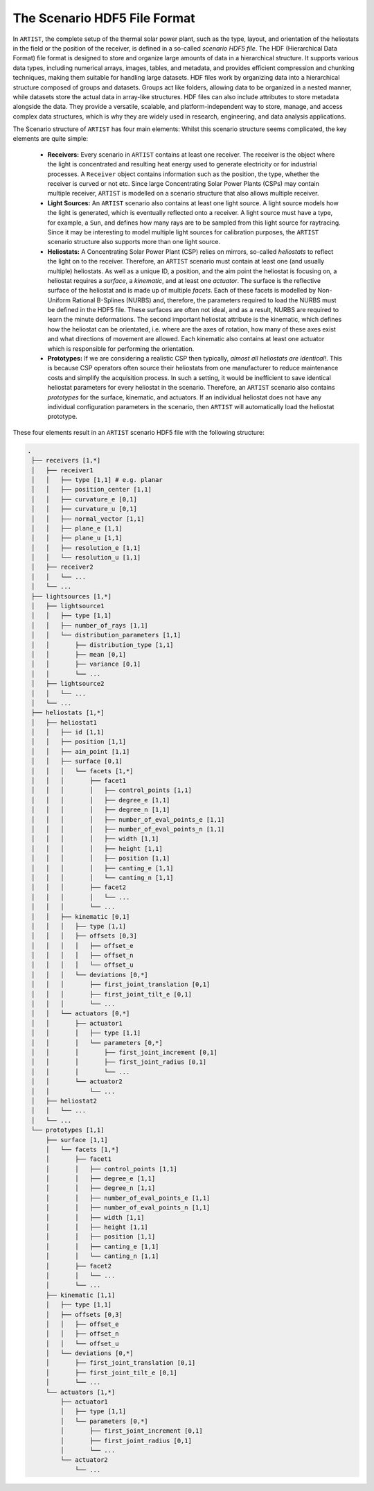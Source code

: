 .. scenario:

The Scenario HDF5 File Format
=============================

In ``ARTIST``, the complete setup of the thermal solar power plant, such as the type, layout, and orientation of the
heliostats in the field or the position of the receiver, is defined in a so-called *scenario HDF5 file*. The HDF
(Hierarchical Data Format) file format is designed to store and organize large amounts of data in a hierarchical
structure. It supports various data types, including numerical arrays, images, tables, and metadata, and provides
efficient compression and chunking techniques, making them suitable for handling large datasets. HDF files work by
organizing data into a hierarchical structure composed of groups and datasets. Groups act like folders, allowing data to
be organized in a nested manner, while datasets store the actual data in array-like structures. HDF files can also
include attributes to store metadata alongside the data. They provide a versatile, scalable, and platform-independent
way to store, manage, and access complex data structures, which is why they are widely used in research, engineering,
and data analysis applications.

The Scenario structure of ``ARTIST`` has four main elements:
Whilst this scenario structure seems complicated, the key elements are quite simple:
   - **Receivers:** Every scenario in ``ARTIST`` contains at least one receiver. The receiver is the object where the
     light is concentrated and resulting heat energy used to generate electricity or for industrial processes. A
     ``Receiver`` object contains information such as the position, the type, whether the receiver is curved or not etc.
     Since large Concentrating Solar Power Plants (CSPs) may contain multiple receiver, ``ARTIST`` is modelled on a
     scenario structure that also allows multiple receiver.
   - **Light Sources:** An ``ARTIST`` scenario also contains at least one light source. A light source models how the
     light is generated, which is eventually reflected onto a receiver. A light source must have a type, for example, a
     ``Sun``, and defines how many rays are to be sampled from this light source for raytracing. Since it may be
     interesting to model multiple light sources for calibration purposes, the ``ARTIST`` scenario structure also
     supports more than one light source.
   - **Heliostats:** A Concentrating Solar Power Plant (CSP) relies on mirrors, so-called *heliostats* to reflect the
     light on to the receiver. Therefore, an ``ARTIST`` scenario must contain at least one (and usually multiple)
     heliostats. As well as a unique ID, a position, and the aim point the heliostat is focusing on, a heliostat
     requires a *surface*, a *kinematic*, and at least one *actuator*. The surface is the reflective surface of the
     heliostat and is made up of multiple *facets*. Each of these facets is modelled by Non-Uniform Rational B-Splines
     (NURBS) and, therefore, the parameters required to load the NURBS must be defined in the HDF5 file.
     These surfaces are often not ideal, and as a result, NURBS are required to learn the minute deformations. The
     second important heliostat attribute is the kinematic, which defines how the heliostat can be orientated, i.e.
     where are the axes of rotation, how many of these axes exist and what directions of movement are allowed. Each
     kinematic also contains at least one actuator which is responsible for performing the orientation.
   - **Prototypes:** If we are considering a realistic CSP then typically, *almost all heliostats are identical!*. This
     is because CSP operators often source their heliostats from one manufacturer to reduce maintenance costs and
     simplify the acquisition process. In such a setting, it would be inefficient to save identical heliostat parameters
     for every heliostat in the scenario. Therefore, an ``ARTIST`` scenario also contains *prototypes* for the surface,
     kinematic, and actuators. If an individual heliostat does not have any individual configuration parameters in the
     scenario, then ``ARTIST`` will automatically load the heliostat prototype.

These four elements result in an ``ARTIST`` scenario HDF5 file with the following structure:

.. code-block:: console

   .
    ├── receivers [1,*]
    │   ├── receiver1
    │   │   ├── type [1,1] # e.g. planar
    │   │   ├── position_center [1,1]
    │   │   ├── curvature_e [0,1]
    │   │   ├── curvature_u [0,1]
    │   │   ├── normal_vector [1,1]
    │   │   ├── plane_e [1,1]
    │   │   ├── plane_u [1,1]
    │   │   ├── resolution_e [1,1]
    │   │   └── resolution_u [1,1]
    │   ├── receiver2
    │   │   └── ...
    │   └── ...
    ├── lightsources [1,*]
    │   ├── lightsource1
    │   │   ├── type [1,1]
    │   │   ├── number_of_rays [1,1]
    │   │   └── distribution_parameters [1,1]
    │   │       ├── distribution_type [1,1]
    │   │       ├── mean [0,1]
    │   │       ├── variance [0,1]
    │   │       └── ...
    │   ├── lightsource2
    │   │   └── ...
    │   └── ...
    ├── heliostats [1,*]
    │   ├── heliostat1
    │   │   ├── id [1,1]
    │   │   ├── position [1,1]
    │   │   ├── aim_point [1,1]
    │   │   ├── surface [0,1]
    │   │   │   └── facets [1,*]
    │   │   │       ├── facet1
    │   │   │       │   ├── control_points [1,1]
    │   │   │       │   ├── degree_e [1,1]
    │   │   │       │   ├── degree_n [1,1]
    │   │   │       │   ├── number_of_eval_points_e [1,1]
    │   │   │       │   ├── number_of_eval_points_n [1,1]
    │   │   │       │   ├── width [1,1]
    │   │   │       │   ├── height [1,1]
    │   │   │       │   ├── position [1,1]
    │   │   │       │   ├── canting_e [1,1]
    │   │   │       │   └── canting_n [1,1]
    │   │   │       ├── facet2
    │   │   │       │   └── ...
    │   │   │       └── ...
    │   │   ├── kinematic [0,1]
    │   │   │   ├── type [1,1]
    │   │   │   ├── offsets [0,3]
    │   │   │   │   ├── offset_e
    │   │   │   │   ├── offset_n
    │   │   │   │   └── offset_u
    │   │   │   └── deviations [0,*]
    │   │   │       ├── first_joint_translation [0,1]
    │   │   │       ├── first_joint_tilt_e [0,1]
    │   │   │       └── ...
    │   │   └── actuators [0,*]
    │   │       ├── actuator1
    │   │       │   ├── type [1,1]
    │   │       │   └── parameters [0,*]
    │   │       │       ├── first_joint_increment [0,1]
    │   │       │       ├── first_joint_radius [0,1]
    │   │       │       └── ...
    │   │       └── actuator2
    │   │           └── ...
    │   ├── heliostat2
    │   │   └── ...
    │   └── ...
    └── prototypes [1,1]
        ├── surface [1,1]
        │   └── facets [1,*]
        │       ├── facet1
        │       │   ├── control_points [1,1]
        │       │   ├── degree_e [1,1]
        │       │   ├── degree_n [1,1]
        │       │   ├── number_of_eval_points_e [1,1]
        │       │   ├── number_of_eval_points_n [1,1]
        │       │   ├── width [1,1]
        │       │   ├── height [1,1]
        │       │   ├── position [1,1]
        │       │   ├── canting_e [1,1]
        │       │   └── canting_n [1,1]
        │       ├── facet2
        │       │   └── ...
        │       └── ...
        ├── kinematic [1,1]
        │   ├── type [1,1]
        │   ├── offsets [0,3]
        │   │   ├── offset_e
        │   │   ├── offset_n
        │   │   └── offset_u
        │   └── deviations [0,*]
        │       ├── first_joint_translation [0,1]
        │       ├── first_joint_tilt_e [0,1]
        │       └── ...
        └── actuators [1,*]
            ├── actuator1
            │   ├── type [1,1]
            │   └── parameters [0,*]
            │       ├── first_joint_increment [0,1]
            │       ├── first_joint_radius [0,1]
            │       └── ...
            └── actuator2
                └── ...
